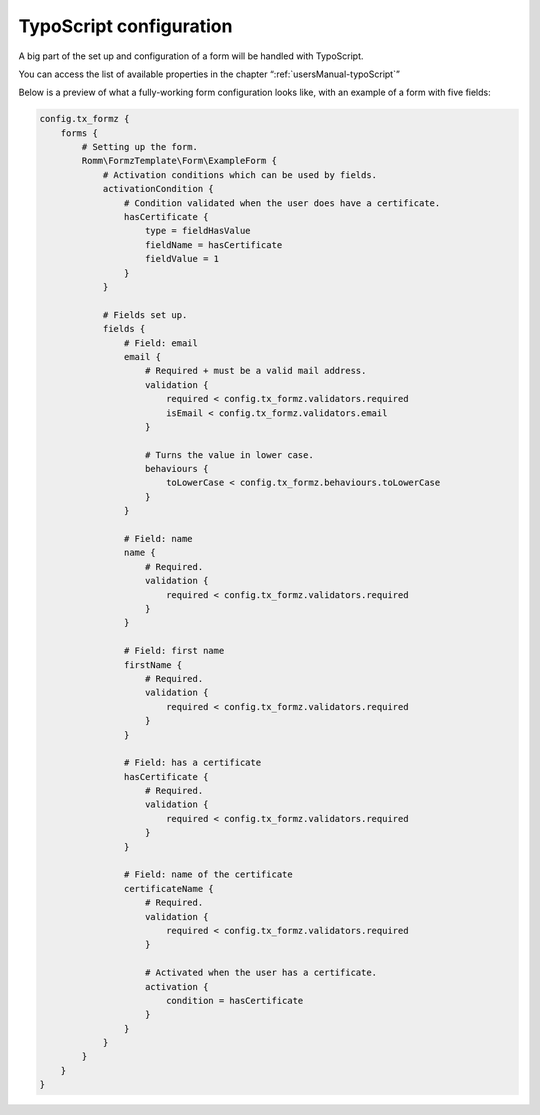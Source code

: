﻿.. include:: ../Includes.txt

.. _typoScriptConfiguration:

TypoScript configuration
========================

A big part of the set up and configuration of a form will be handled with TypoScript.

You can access the list of available properties in the chapter “:ref:`usersManual-typoScript`”

Below is a preview of what a fully-working form configuration looks like, with an example of a form with five fields:

.. code-block:: typoscript

    config.tx_formz {
        forms {
            # Setting up the form.
            Romm\FormzTemplate\Form\ExampleForm {
                # Activation conditions which can be used by fields.
                activationCondition {
                    # Condition validated when the user does have a certificate.
                    hasCertificate {
                        type = fieldHasValue
                        fieldName = hasCertificate
                        fieldValue = 1
                    }
                }

                # Fields set up.
                fields {
                    # Field: email
                    email {
                        # Required + must be a valid mail address.
                        validation {
                            required < config.tx_formz.validators.required
                            isEmail < config.tx_formz.validators.email
                        }

                        # Turns the value in lower case.
                        behaviours {
                            toLowerCase < config.tx_formz.behaviours.toLowerCase
                        }
                    }

                    # Field: name
                    name {
                        # Required.
                        validation {
                            required < config.tx_formz.validators.required
                        }
                    }

                    # Field: first name
                    firstName {
                        # Required.
                        validation {
                            required < config.tx_formz.validators.required
                        }
                    }

                    # Field: has a certificate
                    hasCertificate {
                        # Required.
                        validation {
                            required < config.tx_formz.validators.required
                        }
                    }

                    # Field: name of the certificate
                    certificateName {
                        # Required.
                        validation {
                            required < config.tx_formz.validators.required
                        }

                        # Activated when the user has a certificate.
                        activation {
                            condition = hasCertificate
                        }
                    }
                }
            }
        }
    }
